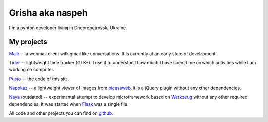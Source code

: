 Grisha aka naspeh
=================
.. image:: /_img/ava200.jpg
  :align: right

I'm a pyhton developer living in Dnepropetrovsk, Ukraine.

My projects
-----------
`Mailr </en/mailr/>`_ -- a webmail client with gmail like conversations. It is currently 
at an early state of development.

`Tider </en/tider/>`_ -- lightweight time tracker (GTK+). I use it to understand how much 
I have spent time on which activities while I am working on computer.

`Pusto <https://github.com/naspeh/pusto>`_ -- the code of this site.

Napokaz__ -- a lightweight viewer of images from picasaweb__. It is a jQuery plugin 
without any other dependencies.

__ /en/napokaz/
__ https://picasaweb.google.com/

Naya__ (outdated) -- experimental attempt to develop microframework based on Werkzeug__ 
without any other required dependencies. It was started when Flask__ was a single file.

__ https://github.com/naskoro/naya
__ http://werkzeug.pocoo.org/
__ http://flask.pocoo.org/


All code and other projects you can find on `github. <https://github.com/naspeh>`_
